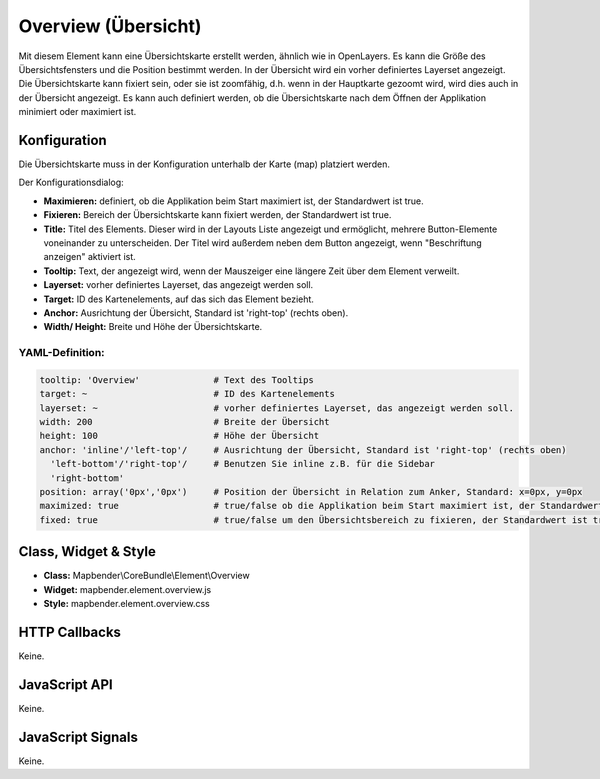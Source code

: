 .. _overview:

Overview (Übersicht)
***********************

Mit diesem Element kann eine Übersichtskarte erstellt werden, ähnlich wie in OpenLayers.
Es kann die Größe des Übersichtsfensters und die Position bestimmt werden. In der Übersicht wird ein vorher definiertes Layerset angezeigt.
Die Übersichtskarte kann fixiert sein, oder sie ist zoomfähig, d.h. wenn in der Hauptkarte gezoomt wird, wird dies auch in der Übersicht angezeigt.
Es kann auch definiert werden, ob die Übersichtskarte nach dem Öffnen der Applikation minimiert oder maximiert ist.


.. image:: ../../../../../figures/overview.png
     :scale: 80

Konfiguration
=============

Die Übersichtskarte muss in der Konfiguration unterhalb der Karte (map) platziert werden.

.. image:: ../../../../../figures/overview_configuration_dependency_map.png
   :scale: 80

Der Konfigurationsdialog:

.. image:: ../../../../../figures/de/overview_configuration.png
     :scale: 80


* **Maximieren:** definiert, ob die Applikation beim Start maximiert ist, der Standardwert ist true.
* **Fixieren:** Bereich der Übersichtskarte kann fixiert werden, der Standardwert ist true.
* **Title:** Titel des Elements. Dieser wird in der Layouts Liste angezeigt und ermöglicht, mehrere Button-Elemente voneinander zu unterscheiden. Der Titel wird außerdem neben dem Button angezeigt, wenn "Beschriftung anzeigen" aktiviert ist.
* **Tooltip:** Text, der angezeigt wird, wenn der Mauszeiger eine längere Zeit über dem Element verweilt.
* **Layerset:** vorher definiertes Layerset, das angezeigt werden soll.
* **Target:** ID des Kartenelements, auf das sich das Element bezieht. 
* **Anchor:** Ausrichtung der Übersicht, Standard ist 'right-top' (rechts oben).
* **Width/ Height:** Breite und Höhe der Übersichtskarte.

YAML-Definition:
----

.. code-block:: yaml

   tooltip: 'Overview'              # Text des Tooltips
   target: ~                        # ID des Kartenelements
   layerset: ~                      # vorher definiertes Layerset, das angezeigt werden soll.
   width: 200                       # Breite der Übersicht
   height: 100                      # Höhe der Übersicht
   anchor: 'inline'/'left-top'/     # Ausrichtung der Übersicht, Standard ist 'right-top' (rechts oben)
     'left-bottom'/'right-top'/     # Benutzen Sie inline z.B. für die Sidebar
     'right-bottom'   
   position: array('0px','0px')     # Position der Übersicht in Relation zum Anker, Standard: x=0px, y=0px
   maximized: true                  # true/false ob die Applikation beim Start maximiert ist, der Standardwert ist true
   fixed: true                      # true/false um den Übersichtsbereich zu fixieren, der Standardwert ist true

Class, Widget & Style
============================

* **Class:** Mapbender\\CoreBundle\\Element\\Overview
* **Widget:** mapbender.element.overview.js
* **Style:** mapbender.element.overview.css

HTTP Callbacks
==============

Keine.

JavaScript API
==============

Keine.

JavaScript Signals
==================

Keine.
